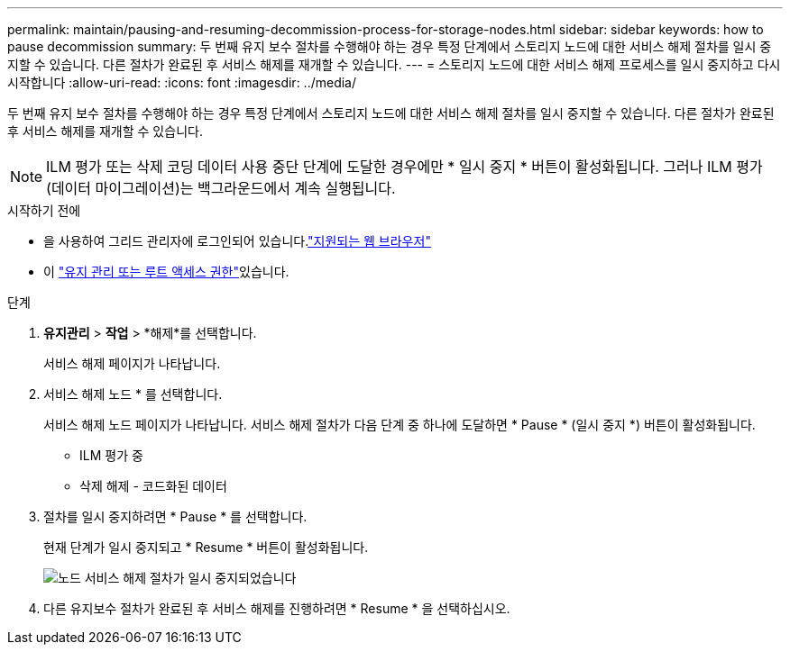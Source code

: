 ---
permalink: maintain/pausing-and-resuming-decommission-process-for-storage-nodes.html 
sidebar: sidebar 
keywords: how to pause decommission 
summary: 두 번째 유지 보수 절차를 수행해야 하는 경우 특정 단계에서 스토리지 노드에 대한 서비스 해제 절차를 일시 중지할 수 있습니다. 다른 절차가 완료된 후 서비스 해제를 재개할 수 있습니다. 
---
= 스토리지 노드에 대한 서비스 해제 프로세스를 일시 중지하고 다시 시작합니다
:allow-uri-read: 
:icons: font
:imagesdir: ../media/


[role="lead"]
두 번째 유지 보수 절차를 수행해야 하는 경우 특정 단계에서 스토리지 노드에 대한 서비스 해제 절차를 일시 중지할 수 있습니다. 다른 절차가 완료된 후 서비스 해제를 재개할 수 있습니다.


NOTE: ILM 평가 또는 삭제 코딩 데이터 사용 중단 단계에 도달한 경우에만 * 일시 중지 * 버튼이 활성화됩니다. 그러나 ILM 평가(데이터 마이그레이션)는 백그라운드에서 계속 실행됩니다.

.시작하기 전에
* 을 사용하여 그리드 관리자에 로그인되어 있습니다.link:../admin/web-browser-requirements.html["지원되는 웹 브라우저"]
* 이 link:../admin/admin-group-permissions.html["유지 관리 또는 루트 액세스 권한"]있습니다.


.단계
. *유지관리* > *작업* > *해제*를 선택합니다.
+
서비스 해제 페이지가 나타납니다.

. 서비스 해제 노드 * 를 선택합니다.
+
서비스 해제 노드 페이지가 나타납니다. 서비스 해제 절차가 다음 단계 중 하나에 도달하면 * Pause * (일시 중지 *) 버튼이 활성화됩니다.

+
** ILM 평가 중
** 삭제 해제 - 코드화된 데이터


. 절차를 일시 중지하려면 * Pause * 를 선택합니다.
+
현재 단계가 일시 중지되고 * Resume * 버튼이 활성화됩니다.

+
image::../media/decommission_nodes_procedure_paused.png[노드 서비스 해제 절차가 일시 중지되었습니다]

. 다른 유지보수 절차가 완료된 후 서비스 해제를 진행하려면 * Resume * 을 선택하십시오.

